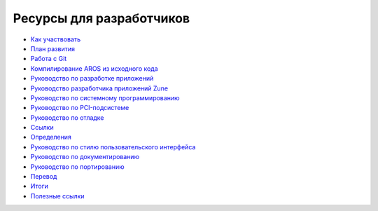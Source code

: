 =========================
Ресурсы для разработчиков
=========================

+ `Как участвовать`__
+ `План развития`__
+ `Работа с Git`__
+ `Компилирование AROS из исходного кода`__
+ `Руководство по разработке приложений`__
+ `Руководство разработчика приложений Zune`__
+ `Руководство по системному программированию`__
+ `Руководство по PCI-подсистеме`__
+ `Руководство по отладке`__
+ `Ссылки`__
+ `Определения`__
+ `Руководство по стилю пользовательского интерфейса`__
+ `Руководство по документированию`__
+ `Руководство по портированию`__
+ `Перевод`__
+ `Итоги`__
+ `Полезные ссылки`__

__ contribute
__ roadmap
__ git
__ compiling
__ app-dev/index
__ zune-dev/index
__ sys-dev/index
__ hardware/pci
__ debugging
__ autodocs/index
__ specifications/index
__ ui
__ documenting
__ porting
__ translating
__ summaries/index
__ links
